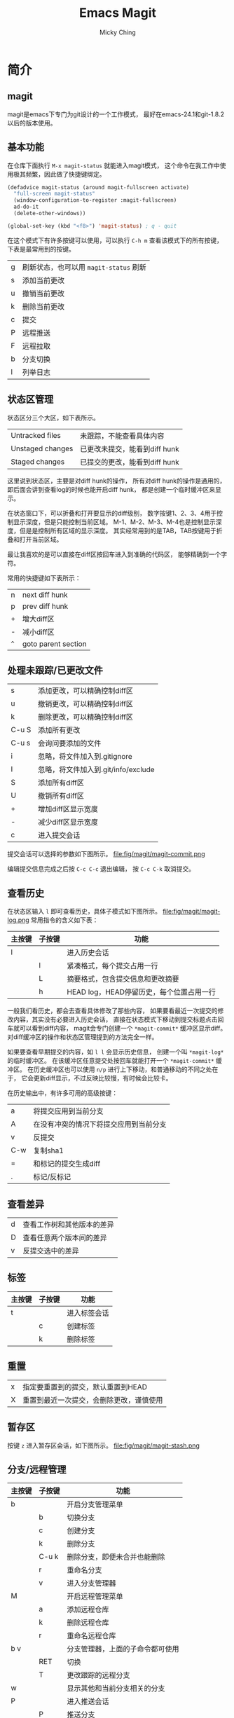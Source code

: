 #+TITLE: Emacs Magit
#+AUTHOR: Micky Ching
#+OPTIONS: H:4 ^:nil toc:nil
#+LATEX_CLASS: latex-doc

* 简介
** magit
magit是emacs下专门为git设计的一个工作模式，
最好在emacs-24.1和git-1.8.2以后的版本使用。

** 基本功能
在仓库下面执行 =M-x magit-status= 就能进入magit模式，
这个命令在我工作中使用极其频繁，因此做了快捷键绑定。
#+BEGIN_SRC lisp
  (defadvice magit-status (around magit-fullscreen activate)
    "full-screen magit-status"
    (window-configuration-to-register :magit-fullscreen)
    ad-do-it
    (delete-other-windows))

  (global-set-key (kbd "<f8>") 'magit-status) ; q - quit
#+END_SRC

在这个模式下有许多按键可以使用，可以执行 =C-h m= 查看该模式下的所有按键，
下表是最常用到的按键。
| g    | 刷新状态，也可以用 =magit-status= 刷新 |
| s    | 添加当前更改                           |
| u    | 撤销当前更改                           |
| k    | 删除当前更改                           |
| c    | 提交                                   |
| P    | 远程推送                               |
| F    | 远程拉取                               |
| b    | 分支切换                               |
| l    | 列举日志                               |

** 状态区管理
状态区分三个大区，如下表所示。
| Untracked files  | 未跟踪，不能查看具体内容      |
| Unstaged changes | 已更改未提交，能看到diff hunk |
| Staged changes   | 已提交的更改，能看到diff hunk |
这里说到状态区，主要是对diff hunk的操作，
所有对diff hunk的操作是通用的，
即后面会讲到查看log的时候也能开启diff hunk，
都是创建一个临时缓冲区来显示。

在状态窗口下，可以折叠和打开要显示的diff级别，
数字按键1、2、3、4用于控制显示深度，但是只能控制当前区域。
M-1、M-2、M-3、M-4也是控制显示深度，但是是控制所有区域的显示深度。
其实经常用到的是TAB，TAB按键用于折叠和打开当前区域。

最让我喜欢的是可以直接在diff区按回车进入到准确的代码区，
能够精确到一个字符。

常用的快捷键如下表所示：
| n   | next diff hunk      |
| p   | prev diff hunk      |
| +   | 增大diff区          |
| -   | 减小diff区          |
| =^= | goto parent section |

** 处理未跟踪/已更改文件
| s     | 添加更改，可以精确控制diff区        |
| u     | 撤销更改，可以精确控制diff区        |
| k     | 删除更改，可以精确控制diff区        |
| C-u S | 添加所有更改                        |
| C-u s | 会询问要添加的文件                  |
| i     | 忽略，将文件加入到.gitignore        |
| I     | 忽略，将文件加入到.git/info/exclude |
| S     | 添加所有diff区                      |
| U     | 撤销所有diff区                      |
| +     | 增加diff区显示宽度                  |
| -     | 减少diff区显示宽度                  |
| c     | 进入提交会话                        |

提交会话可以选择的参数如下图所示。
file:fig/magit/magit-commit.png

编辑提交信息完成之后按 =C-c C-c= 退出编辑，
按 =C-c C-k= 取消提交。

** 查看历史
在状态区输入 =l= 即可查看历史，具体子模式如下图所示。
file:fig/magit/magit-log.png
常用指令的含义如下表：
| 主按键 | 子按键 | 功能                                     |
|--------+--------+------------------------------------------|
| l      |        | 进入历史会话                             |
|        | l      | 紧凑格式，每个提交占用一行               |
|        | L      | 摘要格式，包含提交信息和更改摘要         |
|        | h      | HEAD log，HEAD停留历史，每个位置占用一行 |
一般我们看历史，都会去查看具体修改了那些内容，
如果要看最近一次提交的修改内容，其实没有必要进入历史会话，
直接在状态模式下移动到提交标题点击回车就可以看到diff内容，
magit会专门创建一个 =*magit-commit*= 缓冲区显示diff。
对diff缓冲区的操作和状态区管理提到的方法完全一样。

如果要查看早期提交的内容，如 =l l= 会显示历史信息，
创建一个叫 =*magit-log*= 的临时缓冲区。
在该缓冲区任意提交处按回车就能打开一个 =*magit-commit*= 缓冲区。
在历史缓冲区也可以使用 =n/p= 进行上下移动，和普通移动的不同之处在于，
它会更新diff显示，不过反映比较慢，有时候会比较卡。

在历史输出中，有许多可用的高级按键：
| a   | 将提交应用到当前分支                   |
| A   | 在没有冲突的情况下将提交应用到当前分支 |
| v   | 反提交                                 |
| C-w | 复制sha1                               |
| =   | 和标记的提交生成diff                   |
| .   | 标记/反标记                            |

** 查看差异
| d    | 查看工作树和其他版本的差异 |
| D    | 查看任意两个版本间的差异   |
| v    | 反提交选中的差异           |

** 标签
| 主按键 | 子按键 | 功能         |
|--------+--------+--------------|
| t      |        | 进入标签会话 |
|        | c      | 创建标签     |
|        | k      | 删除标签     |

** 重置
| x | 指定要重置到的提交，默认重置到HEAD       |
| X | 重置到最近一次提交，会删除更改，谨慎使用 |

** 暂存区
按键 =z= 进入暂存区会话，如下图所示。
file:fig/magit/magit-stash.png

** 分支/远程管理
| 主按键 | 子按键 | 功能                             |
|--------+--------+----------------------------------|
| b      |        | 开启分支管理菜单                 |
|        | b      | 切换分支                         |
|        | c      | 创建分支                         |
|        | k      | 删除分支                         |
|        | C-u k  | 删除分支，即便未合并也能删除     |
|        | r      | 重命名分支                       |
|        | v      | 进入分支管理器                   |
|--------+--------+----------------------------------|
| M      |        | 开启远程管理菜单                 |
|        | a      | 添加远程仓库                     |
|        | k      | 删除远程仓库                     |
|        | r      | 重命名远程仓库                   |
|--------+--------+----------------------------------|
| b v    |        | 分支管理器，上面的子命令都可使用 |
|        | RET    | 切换                             |
|        | T      | 更改跟踪的远程分支               |
|--------+--------+----------------------------------|
| w      |        | 显示其他和当前分支相关的分支     |
|--------+--------+----------------------------------|
| P      |        | 进入推送会话                     |
|        | P      | 推送分支                         |
|--------+--------+----------------------------------|
| f      |        | 进入fetch会话                    |
|        | f      | git fetch                        |
|--------+--------+----------------------------------|
| F      |        | 进入pull会话                     |
|        | F      | git pull                         |

** 合并/变基
| 主按键 | 子按键 | 功能             |
|--------+--------+------------------|
| m      |        | 进入合并会话     |
|        | m      | 开始合并         |
|        | X      | 退出合并         |
|        | e      | 处理冲突         |
|        | S      | 添加冲突解决文件 |
|--------+--------+------------------|
| R      |        | 进入变基会话     |
|--------+--------+------------------|
| E      |        | 进入交互式变基   |
|        | R C    | 处理完冲突后继续 |
|        | R S    | 忽略冲突提交     |
|        | R A    | 退出变基         |
交互式变基操作的功能非常简洁使用，出现冲突的时候可以看到冲突区，
修改起来也非常方便，提交之后接着处理即可。

** 子模块
| 主按键 | 子按键 | 功能            |
|--------+--------+-----------------|
| o      |        | 进入子模块会话  |
|        | u      | update          |
|        | i      | init            |
|        | b      | update and init |
|        | s      | sync            |
* 参考资料
- Magit User Manual 在emacs下执行 =C-h i= 进入info页面，找到magit查看
